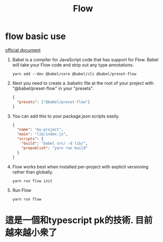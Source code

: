 #+TITLE: Flow
* flow basic use
[[https://flow.org/en/docs/install/][official document]]

1. Babel is a compiler for JavaScript code that has support for Flow.
    Babel will take your Flow code and strip out any type annotations.
    #+BEGIN_SRC shell
    yarn add --dev @babel/core @babel/cli @babel/preset-flow
    #+END_SRC

2. Next you need to create a .babelrc file at the root of your project
   with "@babel/preset-flow" in your "presets".
   #+BEGIN_SRC json
{
  "presets": ["@babel/preset-flow"]
}
   #+END_SRC
3. You can add this to your package.json scripts easily.
   #+BEGIN_SRC json
{
  "name": "my-project",
  "main": "lib/index.js",
  "scripts": {
    "build": "babel src/ -d lib/",
    "prepublish": "yarn run build"
  }
}
   #+END_SRC
4. Flow works best when installed per-project with explicit versioning rather than globally.
   #+BEGIN_SRC shell
yarn run flow init
   #+END_SRC
5. Run Flow
   #+BEGIN_SRC shell
yarn run flow
   #+END_SRC
* 這是一個和typescript pk的技術. 目前越來越小衆了
